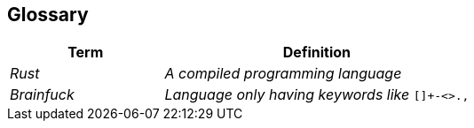 [[section-glossary]]
== Glossary



[cols="e,2e" options="header"]
|===
|Term |Definition

|Rust
|A compiled programming language
|Brainfuck
d|_Language only having keywords like_ `[]+-<>.,`

|===
